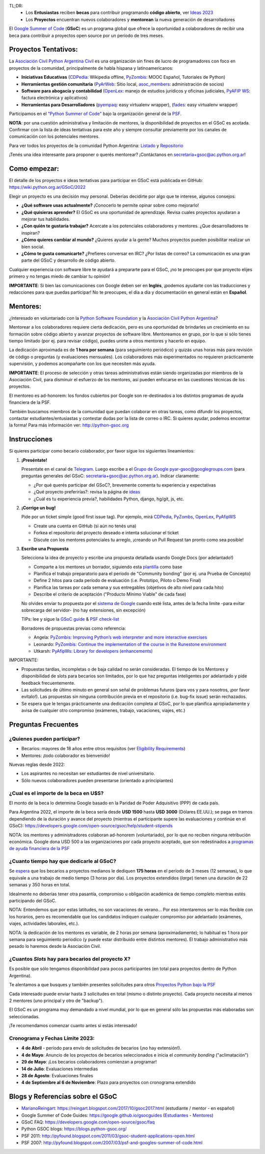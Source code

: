 .. title: Google Summer of Code (becas)

.. image:: https://raw.githubusercontent.com/PyAr/wiki/master/images/GSoC2022.png
   :align: right
   :height: 80 px
   :width: 80 px

TL;DR:
 * Los **Entusiastas** reciben **becas** para contribuir programando **código abierto**, ver `Ideas 2023 <https://wiki.python.org.ar/GSoC/2023/>`_
 * Los **Proyectos** encuentran nuevos colaboradores y **mentorean** la nueva generación de desarrolladores

.. class:: alert alert-info

  El `Google Summer of Code <https://summerofcode.withgoogle.com>`__ (**GSoC**) es un programa global que ofrece la oportunidad a 
  colaboradores de recibir una beca para contribuir a proyectos open source por un período de tres meses.

Proyectos Tentativos:
=====================

La `Asociación Civil Python Argentina Civil </asociacioncivil>`_ es una organización sin fines de lucro de programadores
con foco en proyectos de la comunidad, principalmente de habla hispana y latinoamericanos:

* **Iniciativas Educativas** (`CDPedia <https://github.com/PyAr/CDPedia>`__: Wikipedia offline, `PyZombis <https://github.com/PyAr/PyZombis>`__: MOOC Español, Tutoriales de Python)
* **Herramientas gestión comunitaria** (`PyArWeb <https://github.com/PyAr/PyArWeb>`__: Sitio local, `asoc_members <https://github.com/PyAr/asoc_members>`__: administración de socios)
* **Software para abogacía y contabilidad** (`OpenLex <https://github.com/PyAr/OpenLex>`__: manejo de estudios jurídicos y oficinas judiciales, `PyAFIP WS <https://github.com/PyAr/PyAfipWS>`__: factura electrónica y aplicativos)
* **Herramientas para Desarrolladores**  (`pyempaq <https://github.com/facundobatista/pyempaq>`__: easy virtualenv wrapper), (`fades <https://github.com/PyAr/fades>`__: easy virtualenv wrapper)

Participamos en el `"Python Summer of Code" <http://python-gsoc.org/index.html#ideas>`_ bajo la organización general de la `PSF <https://summerofcode.withgoogle.com/>`_.

**NOTA**: por una cuestión administrativa y limitación de mentores, la disponibilidad de proyectos en el GSoC es acotada.
Confirmar con la lista de ideas tentativas para este año y siempre consultar previamente por los canales de comunicación con los potenciales mentores.

Para ver todos los proyectos de la comunidad Python Argentina: `Listado </proyectos>`__ y `Repositorio <http://www.github.com/PyAr>`__

¡Tenés una idea interesante para proponer o querés mentorear? ¡Contáctanos en secretaria+gsoc@ac.python.org.ar!

Como empezar:
=============

El detalle de los proyectos e ideas tentativas para participar en GSoC está publicada en GitHub: https://wiki.python.org.ar/GSoC/2022

Elegir un proyecto es una decisión muy personal.
Deberías decidirte por algo que te interese, algunos consejos:

* **¿Qué software usas actualmente?** ¡Conocerlo te permite opinar sobre como mejorarlo!
* **¿Qué quisieras aprender?** El GSoC es una oportunidad de aprendizaje. Revisa cuales proyectos ayudaran a mejorar tus habilidades.
* **¿Con quién te gustaría trabajar?** Acercate a los potenciales colaboradores y mentores. ¿Que desarrolladores te inspiran?
* **¿Cómo quieres cambiar al mundo?** ¿Quieres ayudar a la gente? Muchos proyectos pueden posibilitar realizar un bien social.
* **¿Cómo te gusta comunicarte?** ¿Prefieres conversar en IRC? ¿Por listas de correo? La comunicación es una gran parte del GSoC y desarrollo de código abierto.

Cualquier experiencia con software libre te ayudará a prepararte para el GSoC, ¡no te preocupes por que proyecto elijes primero y no tengas miedo de cambiar tu opinión!

**IMPORTANTE**: Si bien las comunicaciones con Google deben ser en **Inglés**, ¡podemos ayudarte con las traducciones y redacciones para que puedas participar!
No te preocupes, el día a día y documentación en general están en **Español**.

Mentores:
=========

¿Interesado en voluntariado con la `Python Software Foundation <https://www.python.org/psf/>`_ y la `Asociación Civil Python Argentina <https://ac.python.org.ar>`_?

Mentorear a los colaboradores requiere cierta dedicación, pero es una oportunidad de brindarles un crecimiento en su formación sobre código abierto y avanzar proyectos de software libre.
Mentoreamos en grupo, por lo que si sólo tienes tiempo limitado (por ej. para revisar código), puedes unirte a otros mentores y hacerlo en equipo.

La dedicación aproximada es de **1 hora por semana** (para seguimiento periódico) y quizás unas horas más para revisión de código o preguntas (y evaluaciones mensuales).
Los colaboradores más experimentados no requieren prácticamente supervisión, y podemos acompañarte con los que necesiten más ayuda.

**IMPORTANTE**: El proceso de selección y otras tareas administrativas están siendo organizadas por miembros de la Asociación Civil,
para disminuir el esfuerzo de los mentores, así pueden enfocarse en las cuestiones técnicas de los proyectos.

El mentoreo es ad-honorem: los fondos cubiertos por Google son re-destinados a los distintos programas de ayuda financiera de la PSF.

También buscamos miembros de la comunidad que puedan colaborar en otras tareas, como difundir los proyectos, contactar estudiantes/entusiastas y contestar dudas por la lista de correo o IRC.
Si quieres ayudar, podemos encontrar la forma! Para más información ver: http://python-gsoc.org


Instrucciones
=============

Si quieres participar como becario colaborador, por favor sigue los siguientes lineamientos:

1. **¡Preséntate!**

   Presentate en el canal de `Telegram <https://t.me/+ljnpIYBUMLI3MDAx>`_.
   Luego escribe a el `Grupo de Google <https://groups.google.com/d/forum/pyar-gsoc>`_ pyar-gsoc@googlegroups.com
   (para preguntas generales del GSoC: secretaria+gsoc@ac.python.org.ar). Indicar claramente:

   * ¿Por qué querés participar del GSoC?, brevemente comenta tu experiencia y expectativas
   * ¿Qué proyecto preferirías?: revisa la página de `ideas <https://wiki.python.org.ar/GSoC/ideas>`_
   * ¿Cuál es tu experiencia previa?, habilidades Python, django, hg/git, js, etc.

2. **¡Corrige un bug!**

   Pide por un ticket simple (good first issue tag). Por ejemplo, mirá `CDPedia <https://github.com/PyAr/CDPedia/issues>`_, `PyZombs <https://github.com/PyAr/PyZombis/issues>`_,
   `OpenLex <https://github.com/PyAr/OpenLex/issues>`_, `PyAfipWS <https://github.com/reingart/PyAfipWs/issues>`_

   * Create una cuenta en GitHub (si aún no tenés una)
   * Forkea el repositorio del proyecto deseado e intenta solucionar el ticket
   * Discute con los mentores potenciales tu arreglo, ¡creando un Pull Request tan pronto como sea posible!

3. **Escribe una Propuesta**

   Selecciona la idea de proyecto y escribe una propuesta detallada usando Google Docs (por adelantado!)

   * Comparte a los mentores un borrador, siguiendo esta `plantilla <https://github.com/python-gsoc/python-gsoc.github.io/blob/master/2019/application2019.md>`_ como base
   * Planifica el trabajo preparatorio para el período de "Community bonding" (por ej. una Prueba de Concepto)
   * Define 2 hitos para cada período de evaluación (i.e. Prototipo, Piloto o Demo Final)
   * Planifica las tareas por cada semana y sus entregables (objetivos de alto nivel para cada hito)
   * Describe el criterio de aceptación ("Producto Mínimo Viable" de cada fase)
   
   No olvides enviar tu propuesta por el `sistema de Google <https://summerofcode.withgoogle.com/>`_ cuando esté lista, antes de la fecha limite -para evitar sobrecarga del servidor- (no hay extensiones, sin excepción)

   TIPs: lee y sigue la `GSoC guide <https://google.github.io/gsocguides/student/writing-a-proposal>`_ & `PSF check-list <https://python-gsoc.org/index.html#apply>`_

   Borradores de propuestas previas como referencia:

   * Angela: `PyZombis: Improving Python’s web interpreter and more interactive exercises <https://docs.google.com/document/d/1PWJF_dQP6qpFkBxBiUt480w-oqZ8_NM2rERQKBkbjIY>`_
   * Leonardo: `PyZombis:  Continue the implementation of the course in the Runestone environment <https://docs.google.com/document/d/1eGPD_Woyv-UQINYbsLV6-qnr6I7RCMyEl11OW5s8fUg>`_
   * Utkarsh: `PyAfipWs: Library for developers (enhancements) <https://docs.google.com/document/d/1U44YlWrql1_9QFIYSyW8wUBTG6VU6Q0BPybiBnX0VKk>`_ 


IMPORTANTE:

* Propuestas tardías, incompletas o de baja calidad no serán consideradas. El tiempo de los Mentores y disponibilidad de slots para becarios son limitados, por lo que haz preguntas inteligentes por adelantado y pide feedback frecuentemente.
* Las solicitudes de último minuto en general son señal de problemas futuros (para vos y para nosotros, ¡por favor evítalo!). Las propuestas sin ninguna contribución previa en el repositorio (i.e. bug-fix issue) serán rechazados.
* Se espera que le tengas prácticamente una dedicación completa al GSoC, por lo que planifica apropiadamente y avisa de cualquier otro compromiso (exámenes, trabajo, vacaciones, viajes, etc.)

Preguntas Frecuentes
====================

¿Quienes pueden participar?
---------------------------

* Becarios: mayores de 18 años entre otros requisitos (ver `Eligibility Requirements <https://developers.google.com/open-source/gsoc/faq#what_are_the_eligibility_requirements_for_participation>`_)
* Mentores: ¡todo colaborador es bienvenido!

Nuevas reglas desde 2022:

* Los aspirantes no necesitan ser estudiantes de nivel universitario.
* Sólo nuevos colaboradores pueden presentarse (orientado a principiantes)

¿Cual es el importe de la beca en U$S?
--------------------------------------

El monto de la beca lo determina Google basado en la Paridad de Poder Adquisitivo (PPP) de cada país.

Para Argentina 2022, el importe de la beca sería desde **USD 1500** hasta **USD 3000** (Dólares EE.UU.);
se paga en tramos dependiendo de la duración y avance del proyecto
(mientras el participante supere las evaluaciones y continúe en el GSoC):
https://developers.google.com/open-source/gsoc/help/student-stipends

NOTA: los mentores y administradores colaboran ad-honorem (voluntariado), por lo que no reciben ninguna retribución económica.
Google dona USD 500 a las organizaciones por cada proyecto aceptado, que son redestinados a `programas de ayuda financiera de la PSF <https://www.python.org/psf/grants/>`_

¿Cuanto tiempo hay que dedicarle al GSoC?
-----------------------------------------

Se `espera <https://developers.google.com/open-source/gsoc/faq#how_much_time_does_gsoc_participation_take>`_
que los becarios a proyectos medianos le dediquen **175 horas** en el período de 3 meses (12 semanas), lo que equivale a una trabajo de medio tiempo (3 horas por día).
Los proyectos extendidos (*large*) tienen una duración de 22 semanas y 350 horas en total.

Idealmente no deberías tener otra pasantía, compromiso u obligación académica de tiempo completo mientras estés participando del GSoC.

NOTA: Entendemos que por estas latitudes, no son vacaciones de verano...
Por eso intentaremos ser lo más flexible con los horarios, pero es recomendable que los candidatos indiquen
cualquier compromiso por adelantado (exámenes, viajes, actividades laborales, etc.).

NOTA: la dedicación de los mentores es variable, de 2 horas por semana (aproximadamente);
lo habitual es 1 hora por semana para seguimiento periodico (y puede estar distribuido entre distintos mentores).
El trabajo administrativo más pesado lo haremos desde la Asociación Civil.


¿Cuantos *Slots* hay para becarios del proyecto X?
-----------------------------------------------------

Es posible que sólo tengamos disponibilidad para pocos participantes (en total para proyectos dentro de Python Argentina).

Te alentamos a que busques y también presentes solicitudes para otros `Proyectos Python bajo la PSF <http://python-gsoc.org/#ideas>`_

Cada interesado puede enviar hasta 3 solicitudes en total (mismo o distinto proyecto).
Cada proyecto necesita al menos 2 mentores (uno principal y otro de "backup").

El GSoC es un programa muy demandado a nivel mundial, por lo que en general sólo las propuestas más elaboradas son seleccionadas.

¡Te recomendamos comenzar cuanto antes si estás interesado!

Cronograma y Fechas Límite 2023:
--------------------------------

* **4 de Abril** - período para envío de solicitudes de becarios (¡no hay extensión!).
* **4 de Mayo**: Anuncio de los proyectos de becarios seleccionados e inicia el *community bonding* ("aclimatación")
* **29 de Mayo**: ¡Los becarios colaboradores comienzan a programar!
* **14 de Julio**: Evaluaciones intermedias 
* **28 de Agosto**: Evaluaciones finales 
* **4 de Septiembre al 6 de Noviembre**: Plazo para proyectos con cronograma extendido

Blogs y Referencias sobre el GSoC
=================================

* MarianoReingart_: https://reingart.blogspot.com/2017/10/gsoc2017.html (estudiante / mentor - en español)
* Google Summer of Code Guides: https://google.github.io/gsocguides (`Estudiantes <https://google.github.io/gsocguides/student/>`_ - `Mentores <https://google.github.io/gsocguides/mentor/>`_)
* GSoC FAQ: https://developers.google.com/open-source/gsoc/faq
* Python GSOC blogs: https://blogs.python-gsoc.org/
* PSF 2011: http://pyfound.blogspot.com/2011/03/gsoc-student-applications-open.html
* PSF 2007: http://pyfound.blogspot.com/2007/03/psf-and-googles-summer-of-code.html

.. _marianoreingart: /marianoreingart
